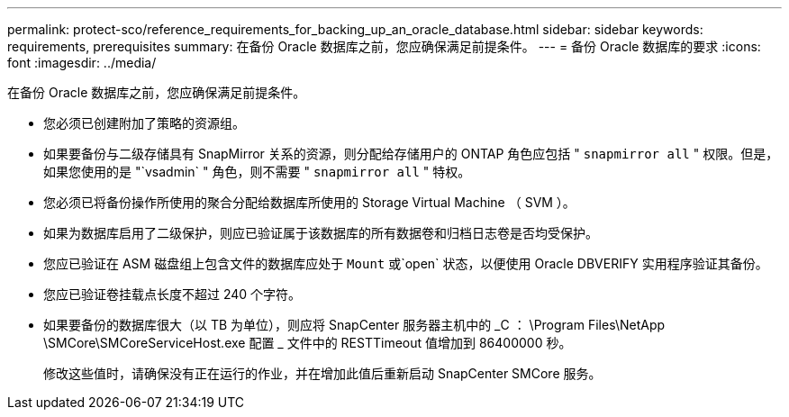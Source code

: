 ---
permalink: protect-sco/reference_requirements_for_backing_up_an_oracle_database.html 
sidebar: sidebar 
keywords: requirements, prerequisites 
summary: 在备份 Oracle 数据库之前，您应确保满足前提条件。 
---
= 备份 Oracle 数据库的要求
:icons: font
:imagesdir: ../media/


[role="lead"]
在备份 Oracle 数据库之前，您应确保满足前提条件。

* 您必须已创建附加了策略的资源组。
* 如果要备份与二级存储具有 SnapMirror 关系的资源，则分配给存储用户的 ONTAP 角色应包括 " `snapmirror all` " 权限。但是，如果您使用的是 "`vsadmin` " 角色，则不需要 " `snapmirror all` " 特权。
* 您必须已将备份操作所使用的聚合分配给数据库所使用的 Storage Virtual Machine （ SVM ）。
* 如果为数据库启用了二级保护，则应已验证属于该数据库的所有数据卷和归档日志卷是否均受保护。
* 您应已验证在 ASM 磁盘组上包含文件的数据库应处于 `Mount` 或`open` 状态，以便使用 Oracle DBVERIFY 实用程序验证其备份。
* 您应已验证卷挂载点长度不超过 240 个字符。
* 如果要备份的数据库很大（以 TB 为单位），则应将 SnapCenter 服务器主机中的 _C ： \Program Files\NetApp \SMCore\SMCoreServiceHost.exe 配置 _ 文件中的 RESTTimeout 值增加到 86400000 秒。
+
修改这些值时，请确保没有正在运行的作业，并在增加此值后重新启动 SnapCenter SMCore 服务。


